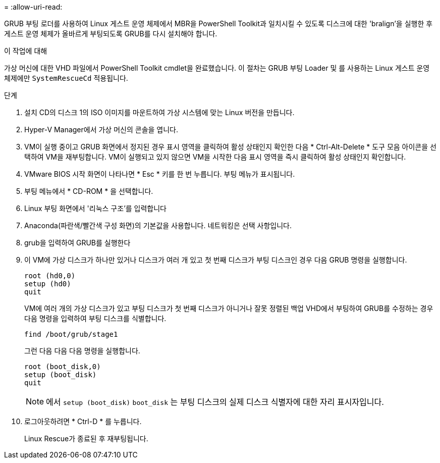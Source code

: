 = 
:allow-uri-read: 


GRUB 부팅 로더를 사용하여 Linux 게스트 운영 체제에서 MBR을 PowerShell Toolkit과 일치시킬 수 있도록 디스크에 대한 'bralign'을 실행한 후 게스트 운영 체제가 올바르게 부팅되도록 GRUB를 다시 설치해야 합니다.

.이 작업에 대해
가상 머신에 대한 VHD 파일에서 PowerShell Toolkit cmdlet을 완료했습니다. 이 절차는 GRUB 부팅 Loader 및 를 사용하는 Linux 게스트 운영 체제에만 `SystemRescueCd` 적용됩니다.

.단계
. 설치 CD의 디스크 1의 ISO 이미지를 마운트하여 가상 시스템에 맞는 Linux 버전을 만듭니다.
. Hyper-V Manager에서 가상 머신의 콘솔을 엽니다.
. VM이 실행 중이고 GRUB 화면에서 정지된 경우 표시 영역을 클릭하여 활성 상태인지 확인한 다음 * Ctrl-Alt-Delete * 도구 모음 아이콘을 선택하여 VM을 재부팅합니다. VM이 실행되고 있지 않으면 VM을 시작한 다음 표시 영역을 즉시 클릭하여 활성 상태인지 확인합니다.
. VMware BIOS 시작 화면이 나타나면 * Esc * 키를 한 번 누릅니다. 부팅 메뉴가 표시됩니다.
. 부팅 메뉴에서 * CD-ROM * 을 선택합니다.
. Linux 부팅 화면에서 '리눅스 구조'를 입력합니다
. Anaconda(파란색/빨간색 구성 화면)의 기본값을 사용합니다. 네트워킹은 선택 사항입니다.
. grub을 입력하여 GRUB를 실행한다
. 이 VM에 가상 디스크가 하나만 있거나 디스크가 여러 개 있고 첫 번째 디스크가 부팅 디스크인 경우 다음 GRUB 명령을 실행합니다.
+
[listing]
----
root (hd0,0)
setup (hd0)
quit
----
+
VM에 여러 개의 가상 디스크가 있고 부팅 디스크가 첫 번째 디스크가 아니거나 잘못 정렬된 백업 VHD에서 부팅하여 GRUB를 수정하는 경우 다음 명령을 입력하여 부팅 디스크를 식별합니다.

+
[listing]
----
find /boot/grub/stage1
----
+
그런 다음 다음 다음 명령을 실행합니다.

+
[listing]
----
root (boot_disk,0)
setup (boot_disk)
quit
----
+

NOTE: 에서 `setup (boot_disk)` `boot_disk` 는 부팅 디스크의 실제 디스크 식별자에 대한 자리 표시자입니다.



. 로그아웃하려면 * Ctrl-D * 를 누릅니다.
+
Linux Rescue가 종료된 후 재부팅됩니다.


